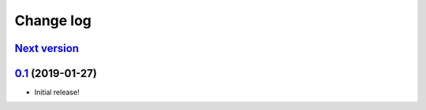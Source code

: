 ==========
Change log
==========

`Next version`_
~~~~~~~~~~~~~~~


`0.1`_ (2019-01-27)
~~~~~~~~~~~~~~~~~~~

- Initial release!

.. _0.1: https://github.com/matthiask/django-recent-objects/commit/df0841349
.. _1.1: https://github.com/matthiask/django-recent-objects/compare/1.0...1.1
.. _Next version: https://github.com/matthiask/django-recent-objects/compare/1.1...master
